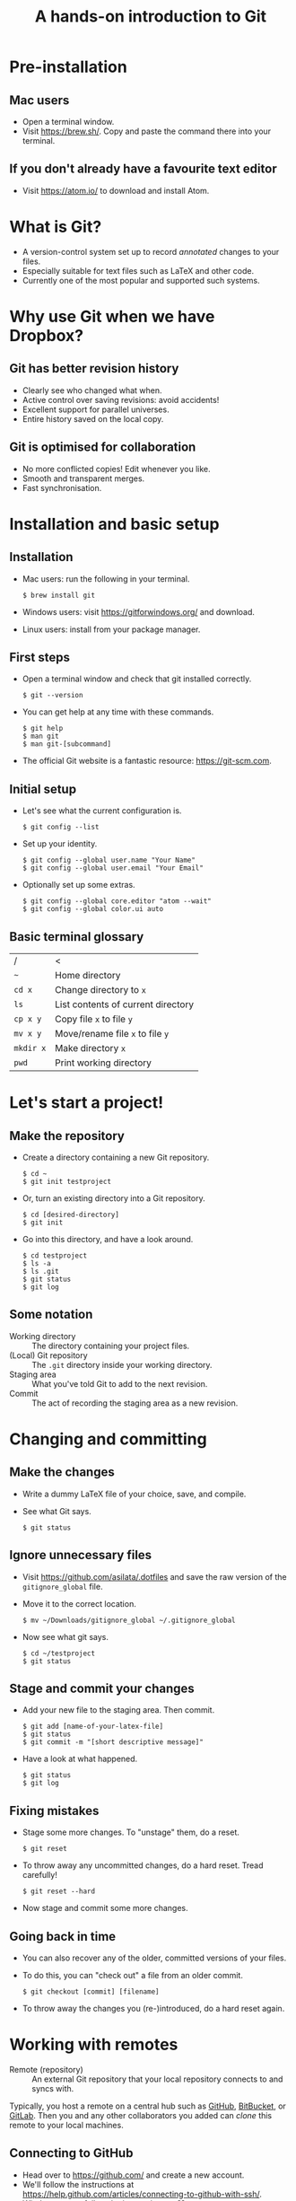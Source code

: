 #+REVEAL_TRANS: linear
#+REVEAL_PLUGINS: (highlight)
#+OPTIONS: num:nil toc:nil
#+Title: A hands-on introduction to Git

* Pre-installation
** Mac users
   - Open a terminal window.
   - Visit [[https://brew.sh/]]. Copy and paste the command there into your terminal.
** If you don't already have a favourite text editor
   - Visit [[https://atom.io/]] to download and install Atom.

* What is Git?
  - A version-control system set up to record /annotated/ changes to your files.
  - Especially suitable for text files such as LaTeX and other code.
  - Currently one of the most popular and supported such systems.

* Why use Git when we have Dropbox?
   #+ATTR_HTML: :height 550px
   #+ATTR_REVEAL: :frag roll-in
   [[./images/final.gif]]
** Git has better revision history
   - Clearly see who changed what when.
   - Active control over saving revisions: avoid accidents!
   - Excellent support for parallel universes.
   - Entire history saved on the local copy.
** Git is optimised for collaboration
   - No more conflicted copies! Edit whenever you like.
   - Smooth and transparent merges.
   - Fast synchronisation.

* Installation and basic setup
** Installation
   - Mac users: run the following in your terminal.
     #+BEGIN_SRC shell session
     $ brew install git
     #+END_SRC
   - Windows users: visit [[https://gitforwindows.org/]] and download.
   - Linux users: install from your package manager.

** First steps
   - Open a terminal window and check that git installed correctly.
     #+BEGIN_SRC shell session
     $ git --version
     #+END_SRC
   - You can get help at any time with these commands.
     #+BEGIN_SRC shell session
     $ git help
     $ man git
     $ man git-[subcommand]
     #+END_SRC
   - The official Git website is a fantastic resource: [[https://git-scm.com]].

** Initial setup
   - Let's see what the current configuration is.
     #+BEGIN_SRC shell session
     $ git config --list
     #+END_SRC
   - Set up your identity.
     #+BEGIN_SRC shell session
     $ git config --global user.name "Your Name"
     $ git config --global user.email "Your Email"
     #+END_SRC
   - Optionally set up some extras.
     #+BEGIN_SRC shell session
     $ git config --global core.editor "atom --wait"
     $ git config --global color.ui auto
     #+END_SRC

** Basic terminal glossary
   |-----------+------------------------------------|
   | /         | <                                  |
   | ~~~       | Home directory                     |
   | ~cd x~    | Change directory to ~x~            |
   | ~ls~      | List contents of current directory |
   | ~cp x y~  | Copy file ~x~ to file ~y~          |
   | ~mv x y~  | Move/rename file ~x~ to file ~y~   |
   | ~mkdir x~ | Make directory ~x~                 |
   | ~pwd~     | Print working directory            |

* Let's start a project!
** Make the repository
   - Create a directory containing a new Git repository.
     #+BEGIN_SRC shell session
     $ cd ~
     $ git init testproject
     #+END_SRC
   - Or, turn an existing directory into a Git repository.
     #+BEGIN_SRC shell session
     $ cd [desired-directory]
     $ git init
     #+END_SRC
   - Go into this directory, and have a look around.
     #+BEGIN_SRC shell session
     $ cd testproject
     $ ls -a
     $ ls .git
     $ git status
     $ git log
     #+END_SRC

** Some notation
   - Working directory :: The directory containing your project files.
   - (Local) Git repository :: The ~.git~ directory inside your working directory.
   - Staging area :: What you've told Git to add to the next revision.
   - Commit :: The act of recording the staging area as a new revision.

* Changing and committing
** Make the changes
   - Write a dummy LaTeX file of your choice, save, and compile.
   - See what Git says.
     #+BEGIN_SRC shell session
     $ git status
     #+END_SRC

** Ignore unnecessary files
   - Visit [[https://github.com/asilata/.dotfiles]] and save the raw version of the ~gitignore_global~ file. 
   - Move it to the correct location.
     #+BEGIN_SRC shell session
     $ mv ~/Downloads/gitignore_global ~/.gitignore_global
     #+END_SRC
   - Now see what git says.
     #+BEGIN_SRC shell session
     $ cd ~/testproject
     $ git status
     #+END_SRC

** Stage and commit your changes     
   - Add your new file to the staging area. Then commit.
     #+BEGIN_SRC shell session
     $ git add [name-of-your-latex-file]
     $ git status
     $ git commit -m "[short descriptive message]"
     #+END_SRC
   - Have a look at what happened.
     #+BEGIN_SRC shell session
     $ git status
     $ git log
     #+END_SRC

** Fixing mistakes
   - Stage some more changes. To "unstage" them, do a reset.
     #+BEGIN_SRC shell session
     $ git reset 
     #+END_SRC
   - To throw away any uncommitted changes, do a hard reset. Tread carefully!
     #+BEGIN_SRC shell session
     $ git reset --hard
     #+END_SRC
   - Now stage and commit some more changes.

** Going back in time
   - You can also recover any of the older, committed versions of your files.
   - To do this, you can "check out" a file from an older commit.
     #+BEGIN_SRC shell session
     $ git checkout [commit] [filename]
     #+END_SRC
   - To throw away the changes you (re-)introduced, do a hard reset again.
     
* Working with remotes
- Remote (repository) :: An external Git repository that your local repository connects to and syncs with.

Typically, you host a remote on a central hub such as [[https://github.com/][GitHub]], [[https://bitbucket.org/][BitBucket]], or [[https://gitlab.com/][GitLab]].
Then you and any other collaborators you added can /clone/ this remote to your local machines.

** Connecting to GitHub
   - Head over to [[https://github.com/]] and create a new account.
   - We'll follow the instructions at [[https://help.github.com/articles/connecting-to-github-with-ssh/]].
   - Windows users: follow the instructions at ?? to start your ~ssh-agent~ automatically when you start Git Bash.

** Setting up ssh
   - Check for existing ssh keys.
     #+BEGIN_SRC shell session
     $ ls -al ~/.ssh
     #+END_SRC
   - If you don't see any, generate a new one first.
     #+BEGIN_SRC shell session
     $ ssh-keygen -t rsa -b 4096 -C "[your email]"
     #+END_SRC
   - Save it in the suggested location, and then enter a passphrase if you want one.
   - Add your key to the ~ssh-agent~.
     #+BEGIN_SRC shell session
     $ ssh-add ~/.ssh/id_rsa
     #+END_SRC

** Connecting to GitHub with ssh
   - Open your public key file with your favourite text editor.
     #+BEGIN_SRC shell session
     $ atom ~/.ssh/id_rsa.pub &
     #+END_SRC
   - Navigate to /GitHub > Settings > SSH and GPG keys > New SSH key/ and copy and paste the contents of the key file there.
   - Test your connection.
     #+BEGIN_SRC shell session
     $ ssh -T git@github.com
     #+END_SRC

* Let's host our project on GitHub
** Create your GitHub remote repo
   - Hit ~+~ in the top right corner of your GitHub account, and then /New repository/.
   - Call it whatever you like and hit /Create repository/.
   - Now go to your project and add GitHub as a remote.
     #+BEGIN_SRC shell session
     $ cd ~/testproject
     $ git remote add origin git@github.com:[git-username]/testproject.git
     $ git remote -v
     #+END_SRC

** More about remotes and pushing
   - origin :: The conventional name for your default remote repository.
   - Push :: The act of sending the changes you committed to your local repository to your remote repository.
   - Branch :: One of several possible "parallel universes" for your project. The default one is usually called ~master~.

** Pushing to your default remote
   - Unlike a commit, you don't write a message when you push.
   - The first time, you need to specify which branch to push to.
     #+BEGIN_SRC shell session
     $ git push -u origin master
     #+END_SRC
   - Afterwards you can push without specifying the branch.
     #+BEGIN_SRC shell session
     $ git push
     #+END_SRC

* Collaboration and conflicts
** Some more notation
   - Cloning :: Getting a full copy of a remote repository as your local repository.
   - Push access :: Whether you have permission to push onto a repo you cloned. Usually you don't!
** Find a partner and add them to your repo
   - Player 1 ::
     - Navigate to your GitHub repository and then to /Settings > Collaborators/.
     - Add your partner --- gives them push access.
   - Player 2 ::
     - Navigate to the repository.
     - Under /Clone or download/, select /Clone with SSH/.
     - Copy the address given, and clone it.
       #+BEGIN_SRC shell session
       $ git clone [address] [some-name]
       #+END_SRC
** Create some divergence
   - Modify the *different parts* of the same file, stage, and commit. Then try to push.
   - Git will complain to the second person who tries to push.

** In order to push, pull first
   - The remote rejected your changes because your repo was not in sync.
   - Fetch and merge first. Git will "fast-forward merge".
     #+BEGIN_SRC shell session
     $ git fetch
     $ git merge
     #+END_SRC
   - There is a single command to accomplish the above.
     #+BEGIN_SRC shell session
     $ git pull
     #+END_SRC

** Create some conflict
   - Now modify the same part of the file, stage and commit.
   - 


